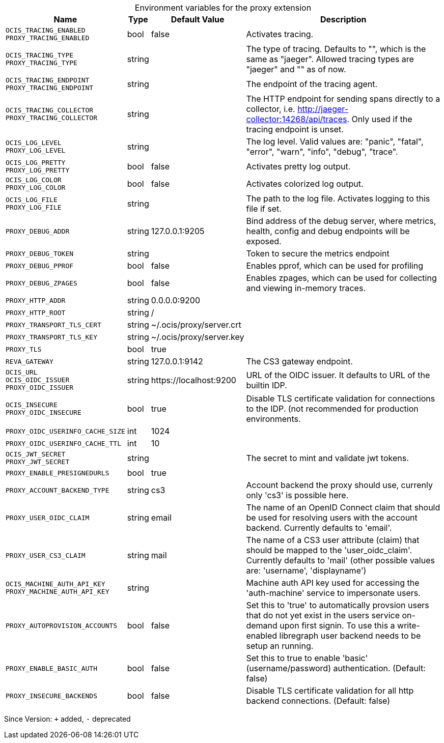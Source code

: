 [caption=]
.Environment variables for the proxy extension
[width="100%",cols="~,~,~,~",options="header"]
|===
| Name
| Type
| Default Value
| Description

|`OCIS_TRACING_ENABLED` +
`PROXY_TRACING_ENABLED`
| bool
| false
| Activates tracing.

|`OCIS_TRACING_TYPE` +
`PROXY_TRACING_TYPE`
| string
| 
| The type of tracing. Defaults to "", which is the same as "jaeger". Allowed tracing types are "jaeger" and "" as of now.

|`OCIS_TRACING_ENDPOINT` +
`PROXY_TRACING_ENDPOINT`
| string
| 
| The endpoint of the tracing agent.

|`OCIS_TRACING_COLLECTOR` +
`PROXY_TRACING_COLLECTOR`
| string
| 
| The HTTP endpoint for sending spans directly to a collector, i.e. http://jaeger-collector:14268/api/traces. Only used if the tracing endpoint is unset.

|`OCIS_LOG_LEVEL` +
`PROXY_LOG_LEVEL`
| string
| 
| The log level. Valid values are: "panic", "fatal", "error", "warn", "info", "debug", "trace".

|`OCIS_LOG_PRETTY` +
`PROXY_LOG_PRETTY`
| bool
| false
| Activates pretty log output.

|`OCIS_LOG_COLOR` +
`PROXY_LOG_COLOR`
| bool
| false
| Activates colorized log output.

|`OCIS_LOG_FILE` +
`PROXY_LOG_FILE`
| string
| 
| The path to the log file. Activates logging to this file if set.

|`PROXY_DEBUG_ADDR`
| string
| 127.0.0.1:9205
| Bind address of the debug server, where metrics, health, config and debug endpoints will be exposed.

|`PROXY_DEBUG_TOKEN`
| string
| 
| Token to secure the metrics endpoint

|`PROXY_DEBUG_PPROF`
| bool
| false
| Enables pprof, which can be used for profiling

|`PROXY_DEBUG_ZPAGES`
| bool
| false
| Enables zpages, which can be used for collecting and viewing in-memory traces.

|`PROXY_HTTP_ADDR`
| string
| 0.0.0.0:9200
| 

|`PROXY_HTTP_ROOT`
| string
| /
| 

|`PROXY_TRANSPORT_TLS_CERT`
| string
| ~/.ocis/proxy/server.crt
| 

|`PROXY_TRANSPORT_TLS_KEY`
| string
| ~/.ocis/proxy/server.key
| 

|`PROXY_TLS`
| bool
| true
| 

|`REVA_GATEWAY`
| string
| 127.0.0.1:9142
| The CS3 gateway endpoint.

|`OCIS_URL` +
`OCIS_OIDC_ISSUER` +
`PROXY_OIDC_ISSUER`
| string
| \https://localhost:9200
| URL of the OIDC issuer. It defaults to URL of the builtin IDP.

|`OCIS_INSECURE` +
`PROXY_OIDC_INSECURE`
| bool
| true
| Disable TLS certificate validation for connections to the IDP. (not recommended for production environments.

|`PROXY_OIDC_USERINFO_CACHE_SIZE`
| int
| 1024
| 

|`PROXY_OIDC_USERINFO_CACHE_TTL`
| int
| 10
| 

|`OCIS_JWT_SECRET` +
`PROXY_JWT_SECRET`
| string
| 
| The secret to mint and validate jwt tokens.

|`PROXY_ENABLE_PRESIGNEDURLS`
| bool
| true
| 

|`PROXY_ACCOUNT_BACKEND_TYPE`
| string
| cs3
| Account backend the proxy should use, currenly only 'cs3' is possible here.

|`PROXY_USER_OIDC_CLAIM`
| string
| email
| The name of an OpenID Connect claim that should be used for resolving users with the account backend. Currently defaults to 'email'.

|`PROXY_USER_CS3_CLAIM`
| string
| mail
| The name of a CS3 user attribute (claim) that should be mapped to the 'user_oidc_claim'. Currently defaults to 'mail' (other possible values are: 'username', 'displayname')

|`OCIS_MACHINE_AUTH_API_KEY` +
`PROXY_MACHINE_AUTH_API_KEY`
| string
| 
| Machine auth API key used for accessing the 'auth-machine' service to impersonate users.

|`PROXY_AUTOPROVISION_ACCOUNTS`
| bool
| false
| Set this to 'true' to automatically provsion users that do not yet exist in the users service on-demand upon first signin. To use this a write-enabled libregraph user backend needs to be setup an running.

|`PROXY_ENABLE_BASIC_AUTH`
| bool
| false
| Set this to true to enable 'basic' (username/password) authentication. (Default: false)

|`PROXY_INSECURE_BACKENDS`
| bool
| false
| Disable TLS certificate validation for all http backend connections. (Default: false)
|===

Since Version: `+` added, `-` deprecated
